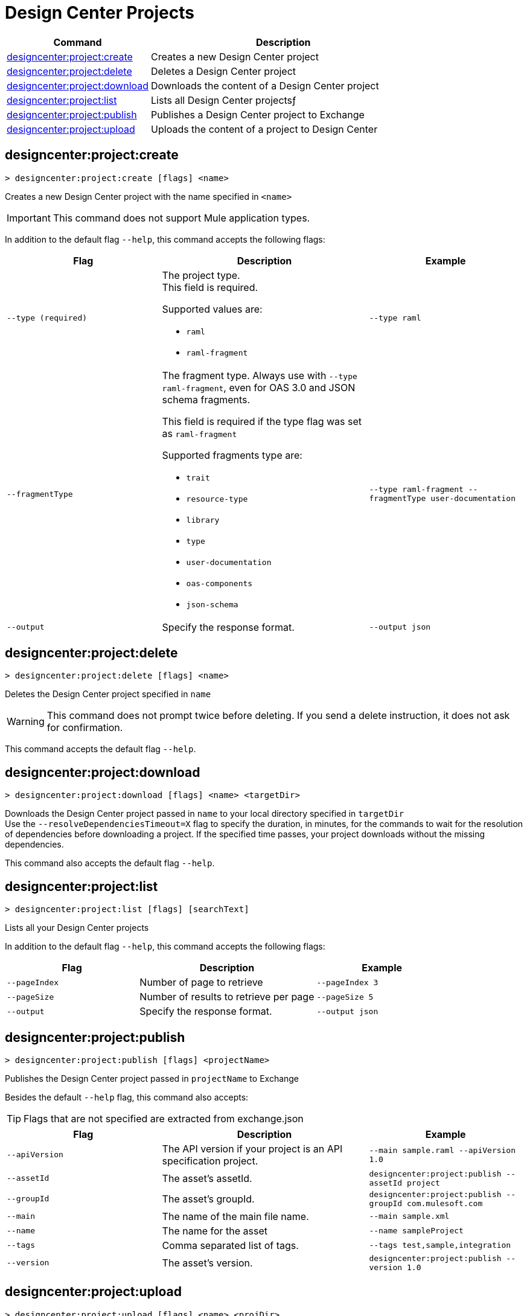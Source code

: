 = Design Center Projects


// tag::summary[]

[%header,cols="35a,65a"]
|===
|Command |Description
| xref:anypoint-cli::design-center.adoc#designcenter-project-create[designcenter:project:create] | Creates a new Design Center project
| xref:anypoint-cli::design-center.adoc#designcenter-project-delete[designcenter:project:delete] | Deletes a Design Center project
| xref:anypoint-cli::design-center.adoc#designcenter-project-download[designcenter:project:download] | Downloads the content of a Design Center project
| xref:anypoint-cli::design-center.adoc#designcenter-project-list[designcenter:project:list] | Lists all Design Center projectsƒ
| xref:anypoint-cli::design-center.adoc#designcenter-project-publish[designcenter:project:publish] | Publishes a Design Center project to Exchange
| xref:anypoint-cli::design-center.adoc#designcenter-project-upload[designcenter:project:upload] | Uploads the content of a project to Design Center
|===

// end::summary[]

// tag::commands[]

[[designcenter-project-create]]
== designcenter:project:create

----
> designcenter:project:create [flags] <name>
----

Creates a new Design Center project with the name specified in `<name>`

[IMPORTANT]
This command does not support Mule application types.


In addition to the default flag `--help`, this command accepts the following flags:

[%header,cols="30a,40a,30a"]
|===
|Flag | Description |  Example
| `--type (required)` | The project type. +
This field is required.

Supported values are:

* `raml`
* `raml-fragment` | `--type raml`
| `--fragmentType` | The fragment type. Always use with `--type raml-fragment`, even for OAS 3.0 and JSON schema fragments.

This field is required if the type flag was set as `raml-fragment`

Supported fragments type are:

* `trait`
* `resource-type`
* `library`
* `type`
* `user-documentation` 
* `oas-components`
* `json-schema`| `--type raml-fragment --fragmentType user-documentation`
|`--output` | Specify the response format. |`--output json`

|===

[[designcenter-project-delete]]
== designcenter:project:delete

----
> designcenter:project:delete [flags] <name>
----

Deletes the Design Center project specified in `name`

[WARNING]
This command does not prompt twice before deleting. If you send a delete instruction, it does not ask for confirmation.

This command accepts the default flag `--help`.

[[designcenter-project-download]]
== designcenter:project:download

----
> designcenter:project:download [flags] <name> <targetDir>
----

Downloads the Design Center project passed in `name` to your local directory specified in `targetDir` +
Use the `--resolveDependenciesTimeout=X` flag to specify the duration, in minutes, for the commands to wait for the resolution of dependencies before downloading a project. If the specified time passes, your project downloads without the missing dependencies.


This command also accepts the default flag `--help`.

[[designcenter-project-list]]
== designcenter:project:list

----
> designcenter:project:list [flags] [searchText]
----

Lists all your Design Center projects

In addition to the default flag `--help`, this command accepts the following flags:

[%header,cols="30a,40a,30a"]
|===
|Flag | Description |  Example
|`--pageIndex` | Number of page to retrieve | `--pageIndex 3`
|`--pageSize` | Number of results to retrieve per page | `--pageSize 5`
|`--output` | Specify the response format. | `--output json`

|===



[[designcenter-project-publish]]
== designcenter:project:publish

----
> designcenter:project:publish [flags] <projectName>
----

Publishes the Design Center project passed in `projectName` to Exchange

Besides the default `--help` flag, this command also accepts:

[TIP]
Flags that are not specified are extracted from exchange.json

[%header,cols="30a,40a,30a"]
|===
|Flag | Description |  Example
| `--apiVersion` | The API version if your project is an API specification project. | `--main sample.raml --apiVersion 1.0`
| `--assetId`  | The asset's assetId. | `designcenter:project:publish --assetId project`
| `--groupId` | The asset's groupId. | `designcenter:project:publish --groupId com.mulesoft.com`
| `--main` | The name of the main file name. | `--main sample.xml`
| `--name` | The name for the asset | `--name sampleProject`
| `--tags` | Comma separated list of tags. | `--tags test,sample,integration`
| `--version` | The asset's version. | `designcenter:project:publish --version 1.0`
|===

[[designcenter-project-upload]]
== designcenter:project:upload

----
> designcenter:project:upload [flags] <name> <projDir>
----

Uploads content from a Design Center project from your local directory passed in `projDir` into an already existing Design Center project identified with `name`.

By default, this command ignores all hidden files and directories. To include hidden files and directories, use the `--include-dot-files` flag. 
When the `--include-dot-files` flag is used, the command uploads hidden files and folders from your specified directory.

This command also accepts the default `--help` flag.


// end::commands[]